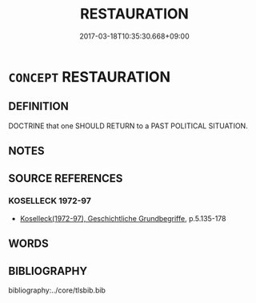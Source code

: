 # -*- mode: mandoku-tls-view -*-
#+TITLE: RESTAURATION
#+DATE: 2017-03-18T10:35:30.668+09:00        
#+STARTUP: content
* =CONCEPT= RESTAURATION
:PROPERTIES:
:CUSTOM_ID: uuid-95d74237-2bb8-4553-bd9a-3a81b5a8583c
:TR_ZH: 回複
:END:
** DEFINITION

DOCTRINE that one SHOULD RETURN to a PAST POLITICAL SITUATION.

** NOTES

** SOURCE REFERENCES
*** KOSELLECK 1972-97
 - [[cite:KOSELLECK-1972-97][Koselleck(1972-97), Geschichtliche Grundbegriffe]], p.5.135-178

** WORDS
   :PROPERTIES:
   :VISIBILITY: children
   :END:
** BIBLIOGRAPHY
bibliography:../core/tlsbib.bib
